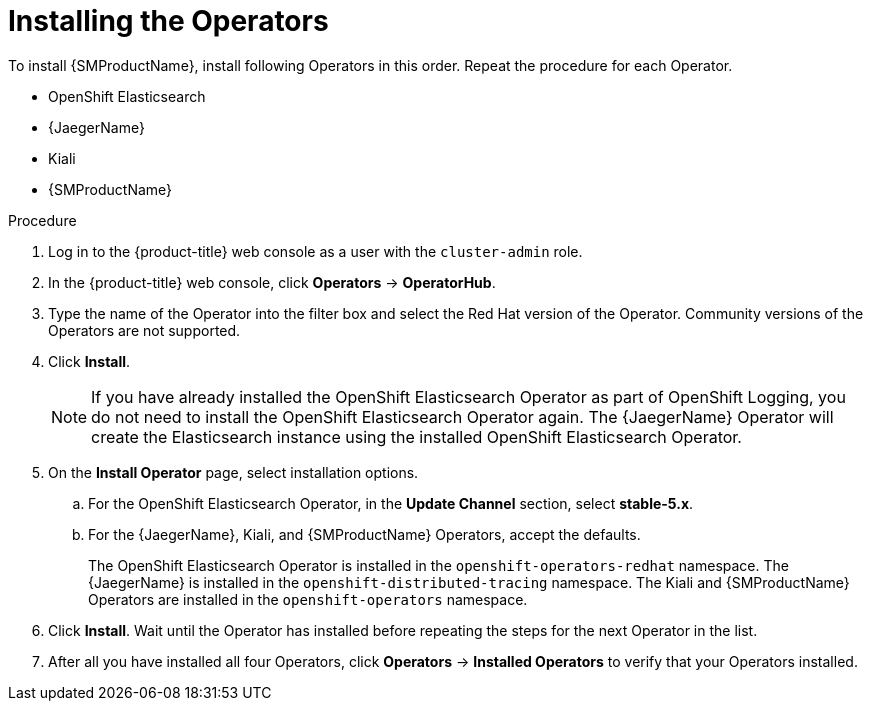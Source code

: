 // Module included in the following assemblies:
//
// - service_mesh/v1x/installing-ossm.adoc
// - service_mesh/v2x/installing-ossm.adoc

:_content-type: PROCEDURE
[id="ossm-install-ossm-operator_{context}"]
= Installing the Operators

To install {SMProductName}, install following Operators in this order. Repeat the procedure for each Operator.

* OpenShift Elasticsearch
* {JaegerName}
* Kiali
* {SMProductName}

.Procedure

. Log in to the {product-title} web console as a user with the `cluster-admin` role.

. In the {product-title} web console, click *Operators* -> *OperatorHub*.

. Type the name of the Operator into the filter box and select the Red Hat version of the Operator. Community versions of the Operators are not supported.

. Click *Install*.
+
[NOTE]
====
If you have already installed the OpenShift Elasticsearch Operator as part of OpenShift Logging, you do not need to install the OpenShift Elasticsearch Operator again. The {JaegerName} Operator will create the Elasticsearch instance using the installed OpenShift Elasticsearch Operator.
====

. On the *Install Operator* page, select installation options.
.. For the OpenShift Elasticsearch Operator, in the *Update Channel* section, select *stable-5.x*.
.. For the {JaegerName}, Kiali, and {SMProductName} Operators, accept the defaults.
+
The OpenShift Elasticsearch Operator is installed in the `openshift-operators-redhat` namespace. The {JaegerName} is installed in the `openshift-distributed-tracing` namespace. The Kiali and {SMProductName} Operators are installed in the `openshift-operators` namespace.

. Click *Install*. Wait until the Operator has installed before repeating the steps for the next Operator in the list.

. After all you have installed all four Operators, click *Operators* -> *Installed Operators* to verify that your Operators installed.
